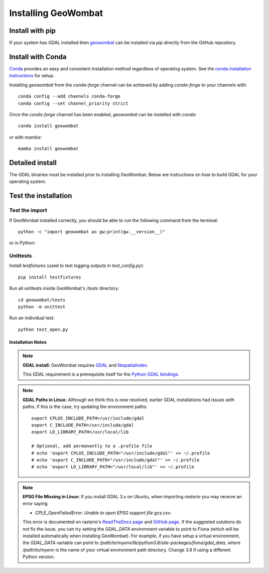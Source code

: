 .. _install:

Installing GeoWombat
====================

Install with pip
----------------

If your system has GDAL installed then `geowombat <https://gdal.org/>`_ can be installed via `pip`
directly from the GitHub repository.

.. tabs::

    .. tab:: pip (latest version)

        Install directly from the GitHub.com repository::

            pip install git+https://github.com/jgrss/geowombat

    .. tab:: pip (specific version)

        Specify a version to install (e.g., `geowombat==2.0.10`)::

            pip install git+https://github.com/jgrss/geowombat@v2.0.10

    .. tab:: pip (Clone repository)

        .. tabs::

            .. tab:: Clone and install

                Clone the repository and build locally (requires `git`)::

                    cd clone_dir/
                    git clone https://github.com/jgrss/geowombat.git
                    cd geowombat/
                    pip install .

            .. tab:: Pull and update

                Pull the latest and rebuild::

                    cd clone_dir/geowombat/
                    git pull origin main
                    pip install -U .

            .. tab:: Branch and develop

                Create a new branch and install as editable::

                    cd clone_dir/geowombat/
                    git checkout -b new_branch_name
                    pip install -e .

Install with Conda
------------------

`Conda <https://docs.conda.io/en/latest/>`_ provides an easy and consistent installation method regardless of
operating system. See the `conda installation instructions <https://conda.io/projects/conda/en/latest/user-guide/install/index.html>`_
for setup.

Installing `geowombat` from the `conda-forge` channel can be achieved by adding `conda-forge` to your channels with::

    conda config --add channels conda-forge
    conda config --set channel_priority strict

Once the `conda-forge` channel has been enabled, `geowombat` can be installed with `conda`::

    conda install geowombat

or with `mamba`::

    mamba install geowombat


Detailed install
----------------

The GDAL binaries must be installed prior to installing GeoWombat. Below are instructions on how to build GDAL for your
operating system.

.. tabs::

    .. tab:: Full build

        .. tabs::

            .. tab:: 1 - GDAL

                .. tabs::

                    .. tab:: OSX

                        Install `gcc` to compile and install `GDAL <https://gdal.org/>`_. On OSX, these are easiest to
                        install via `homebrew <https://docs.brew.sh/Installation>`_.

                        From the terminal window, update `brew` and install::

                            brew update
                            brew upgrade
                            brew install gcc
                            brew install gdal openssl spatialindex

                    .. tab:: Linux

                        Install requirements on Linux using `apt`::

                            apt update -y && apt upgrade -y && \
                            apt install -y software-properties-common && \
                            add-apt-repository ppa:ubuntugis/ppa && \
                            apt update -y && apt install -y \
                            gdal-bin \
                            geotiff-bin \
                            git \
                            libgdal-dev \
                            libgl1 \
                            libspatialindex-dev \
                            wget \
                            python3 \
                            python3-pip \
                            pip \
                            g++

                    .. tab:: Windows

                        Using `conda`, install GDAL by::

                            conda install -c conda-forge gdal

                        For more details and possibly other options (e.g., .exe), refer to this
                        `GDAL on Windows blog <https://opensourceoptions.com/blog/how-to-install-gdal-for-python-with-pip-on-windows/>`_.

            .. tab:: 2 - Post-GDAL

                After GDAL has been installed, ensure that the binaries are in the system path by::

                    gdalinfo --version

                which should printout something like::

                    GDAL 3.3.2, released 2021/09/01

                Note that the version can also be obtained by::

                    gdal-config --version

            .. tab:: 3 - Virtual environment

                .. tabs::

                    .. tab:: Virtual environments

                        Python virtual environments are not required, but are good practice. There are various packages available
                        that can be used to create a virtual environment. For example, the built-in
                        `venv <https://docs.python.org/3/library/venv.html>`_, can be used like::

                            python -m venv <path to virtual environment>

                        The `virtualenv package <https://virtualenv.pypa.io/en/latest/>`_ can be installed from `PyPI <https://pypi.org/>`_::

                            pip install virtualenv

                        The `pyenv package <https://github.com/pyenv/pyenv>`_ is another good option.

                        **Creating a virtual environment**

                        Create a virtual environment with a specific Python version using `virtualenv`::

                            virtualenv -p python3.8 gwenv

                        Activate the virtual environment::

                            source gwenv/bin/activate

                    .. tab:: Virtual environments with Conda

                        Virtual environments can also be created using `conda`. First, install `conda`
                        following the `online instructions <https://docs.conda.io/projects/conda/en/latest/user-guide/install/linux.html>`_.

                        Create a virtual Conda environment with a specific Python version::

                            conda create --name gwenv python=3.8 cython numpy

                        Activate the virtual environment::

                            conda activate gwenv

                        Install geowombat requirements via conda-forge::

                            conda config --env --add channels conda-forge
                            conda config --env --set channel_priority strict

                    .. tab:: Using a virtual environment

                        With a virtual environment activated, the command line should look something like::

                            (gwenv)

                        where `gwenv` is the name of your virtual environment. Once activated, all subsequent
                        Python package installations will be isolated to this environment.

            .. tab:: 4 - Python GDAL

                The Python GDAL package version must match the GDAL binaries version. For this reason, GeoWombat
                does not attempt to install the GDAL Python package. Be sure to use the same version printed from::

                    gdalinfo --version

                or::

                    gdal-config --version

                For example, if the version from the above commands is `3.3.2` then install the Python GDAL API by::

                    (gwenv) pip install GDAL==3.3.2

                .. note::

                    In Windows we recommend the use of `conda` since `pip` often requires the use of precompiled
                    binaries, which can get tricky. If using `pip`, there may be some cases where installing packages
                    will not be successful in Windows. In these cases please refer to the precompiled wheel files at
                    `Christoph Gohlke's website <https://www.lfd.uci.edu/~gohlke/pythonlibs/>`_.

            .. tab:: 5 - GeoWombat

                Install the latest version from GitHub.com::

                    (gwenv) pip install git+https://github.com/jgrss/geowombat

            .. tab:: 6 - Updating

                To update GeoWombat::

                    (gwenv) pip install --upgrade git+https://github.com/jgrss/geowombat

            .. tab:: 7 - Optional extras

                GeoWombat has a lot of additional capabilities, some of which you may or may not want to use.
                For this reason, we allow the user to decide which dependencies they want to install.

                Install GeoWombat with libraries for building Sphinx docs::

                    (gwenv) pip install "geowombat[docs]@git+https://github.com/jgrss/geowombat.git"

                Install GeoWombat with libraries for co-registration::

                    (gwenv) pip install arosics --no-deps && pip install "geowombat[coreg]@git+https://github.com/jgrss/geowombat.git"

                Install GeoWombat with libraries for machine learning and classification::

                    (gwenv) pip install "geowombat[ml]@git+https://github.com/jgrss/geowombat.git"

                Install GeoWombat with libraries for pygeos, netcdf and ray support::

                    (gwenv) pip install "geowombat[perf]@git+https://github.com/jgrss/geowombat.git"

                Install GeoWombat with libraries for parsing dates automatically::

                    (gwenv) pip install "geowombat[time]@git+https://github.com/jgrss/geowombat.git"

                Install GeoWombat with libraries with map-making dependencies::

                    (gwenv) pip install "geowombat[view]@git+https://github.com/jgrss/geowombat.git"

                Install GeoWombat with libraries for accessing hosted data::

                    (gwenv) pip install "geowombat[web]@git+https://github.com/jgrss/geowombat.git"

                Install GeoWombat with libraries for streaming data from STAC::

                    (gwenv) pip install "geowombat[stac]@git+https://github.com/jgrss/geowombat.git"

                Multiple extras can be included::

                    (gwenv) pip install "geowombat[perf,stac]@git+https://github.com/jgrss/geowombat.git"

                Install GeoWombat with all extra libraries::

                    (gwenv) pip install "geowombat[all]@git+https://github.com/jgrss/geowombat.git"

    .. tab:: Docker

        .. tabs::

            .. tab:: Build from pre-built image

                A pre-built Docker image is available as `mmann1123/gw_pygis` on `Docker Hub <https://hub.docker.com/>`_.
                To use this image, follow the Docker build instructions at
                `PyGIS <https://pygis.io/docs/b_conda_started.html#docker-for-spatial-python-gdal-included>`_.

            .. tab:: Build image from scratch

                If you want to build an image from scratch, a Dockerfile is provided in GeoWombat. Using this file,
                a Docker image can be built by::

                    git clone https://github.com/jgrss/geowombat.git
                    cd geowombat/
                    docker build -t <your image name> .

                Enter the image by::

                    docker run -it <your image name> bash

Test the installation
---------------------

Test the import
###############

If GeoWombat installed correctly, you should be able to run the following command from the terminal::

    python -c "import geowombat as gw;print(gw.__version__)"

or in Python:

.. ipython:: python

    import geowombat as gw
    print(gw.__version__)

Unittests
#########

Install `testfixtures` (used to test logging outputs in `test_config.py`)::

    pip install testfixtures

Run all unittests inside GeoWombat's `/tests` directory::

    cd geowombat/tests
    python -m unittest

Run an individual test::

    python test_open.py


Installation Notes
~~~~~~~~~~~~~~~~~~

.. note::

    **GDAL install:**
    GeoWombat requires `GDAL <https://gdal.org/>`_ and `libspatialindex <https://libspatialindex.org/>`_.

    This GDAL requirement is a prerequisite itself for the `Python GDAL bindings <https://pypi.org/project/GDAL/>`_.

.. note::

    **GDAL Paths in Linux:**
    Although we think this is now resolved, earlier GDAL installations had issues with paths. If this is the case, try
    updating the environment paths::

        export CPLUS_INCLUDE_PATH=/usr/include/gdal
        export C_INCLUDE_PATH=/usr/include/gdal
        export LD_LIBRARY_PATH=/usr/local/lib

        # Optional, add permanently to a .profile file
        # echo 'export CPLUS_INCLUDE_PATH="/usr/include/gdal"' >> ~/.profile
        # echo 'export C_INCLUDE_PATH="/usr/include/gdal"' >> ~/.profile
        # echo 'export LD_LIBRARY_PATH="/usr/local/lib"' >> ~/.profile

.. note::

    **EPSG File Missing in Linux:**
    If you install GDAL 3.x on Ubuntu, when importing `rasterio` you may receive an error saying

    - `CPLE_OpenFailedError: Unable to open EPSG support file gcs.csv`.

    This error is documented on rasterio's `ReadTheDocs page <https://rasterio.readthedocs.io/en/latest/faq.html>`_
    and `GitHub page <https://github.com/mapbox/rasterio/issues/1787>`_. If the suggested solutions do not fix the
    issue, you can try setting the `GDAL_DATA` environment variable to point to Fiona (which will be installed
    automatically when installing GeoWombat). For example, if you have setup a virtual environment, the `GDAL_DATA`
    variable can point to `/path/to/myenv/lib/python3.8/site-packages/fiona/gdal_data`, where `/path/to/myenv` is
    the name of your virtual environment path directory. Change 3.8 if using a different Python version.
